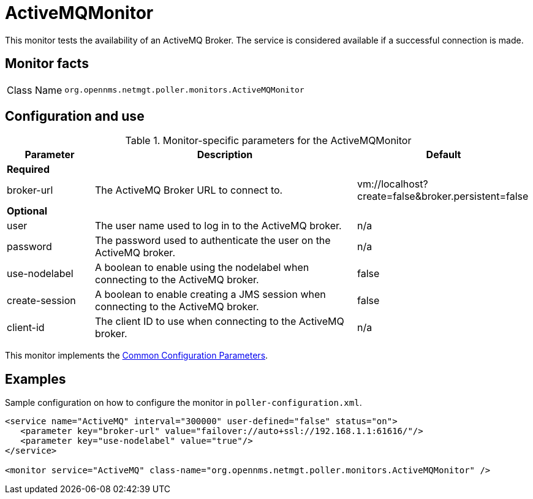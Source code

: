 
= ActiveMQMonitor

This monitor tests the availability of an ActiveMQ Broker.
The service is considered available if a successful connection is made.

== Monitor facts

[cols="1,7"]
|===
| Class Name
| `org.opennms.netmgt.poller.monitors.ActiveMQMonitor`
|===

== Configuration and use

.Monitor-specific parameters for the ActiveMQMonitor
[options="header"]
[cols="1,3,2"]

|===
| Parameter
| Description
| Default

3+|*Required*

| broker-url
| The ActiveMQ Broker URL to connect to.
| vm://localhost?create=false&broker.persistent=false

3+| *Optional*

| user
| The user name used to log in to the ActiveMQ broker.
|n/a

| password
| The password used to authenticate the user on the ActiveMQ broker.
| n/a

| use-nodelabel
| A boolean to enable using the nodelabel when connecting to the ActiveMQ broker.
| false

| create-session
| A boolean to enable creating a JMS session when connecting to the ActiveMQ broker.
| false

| client-id
| The client ID to use when connecting to the ActiveMQ broker.
| n/a

|===

This monitor implements the <<service-assurance/monitors/introduction.adoc#ref-service-assurance-monitors-common-parameters, Common Configuration Parameters>>.


== Examples

Sample configuration on how to configure the monitor in `poller-configuration.xml`.

[source, xml]
----
<service name="ActiveMQ" interval="300000" user-defined="false" status="on">
   <parameter key="broker-url" value="failover://auto+ssl://192.168.1.1:61616/"/>
   <parameter key="use-nodelabel" value="true"/>
</service>

<monitor service="ActiveMQ" class-name="org.opennms.netmgt.poller.monitors.ActiveMQMonitor" />
----
